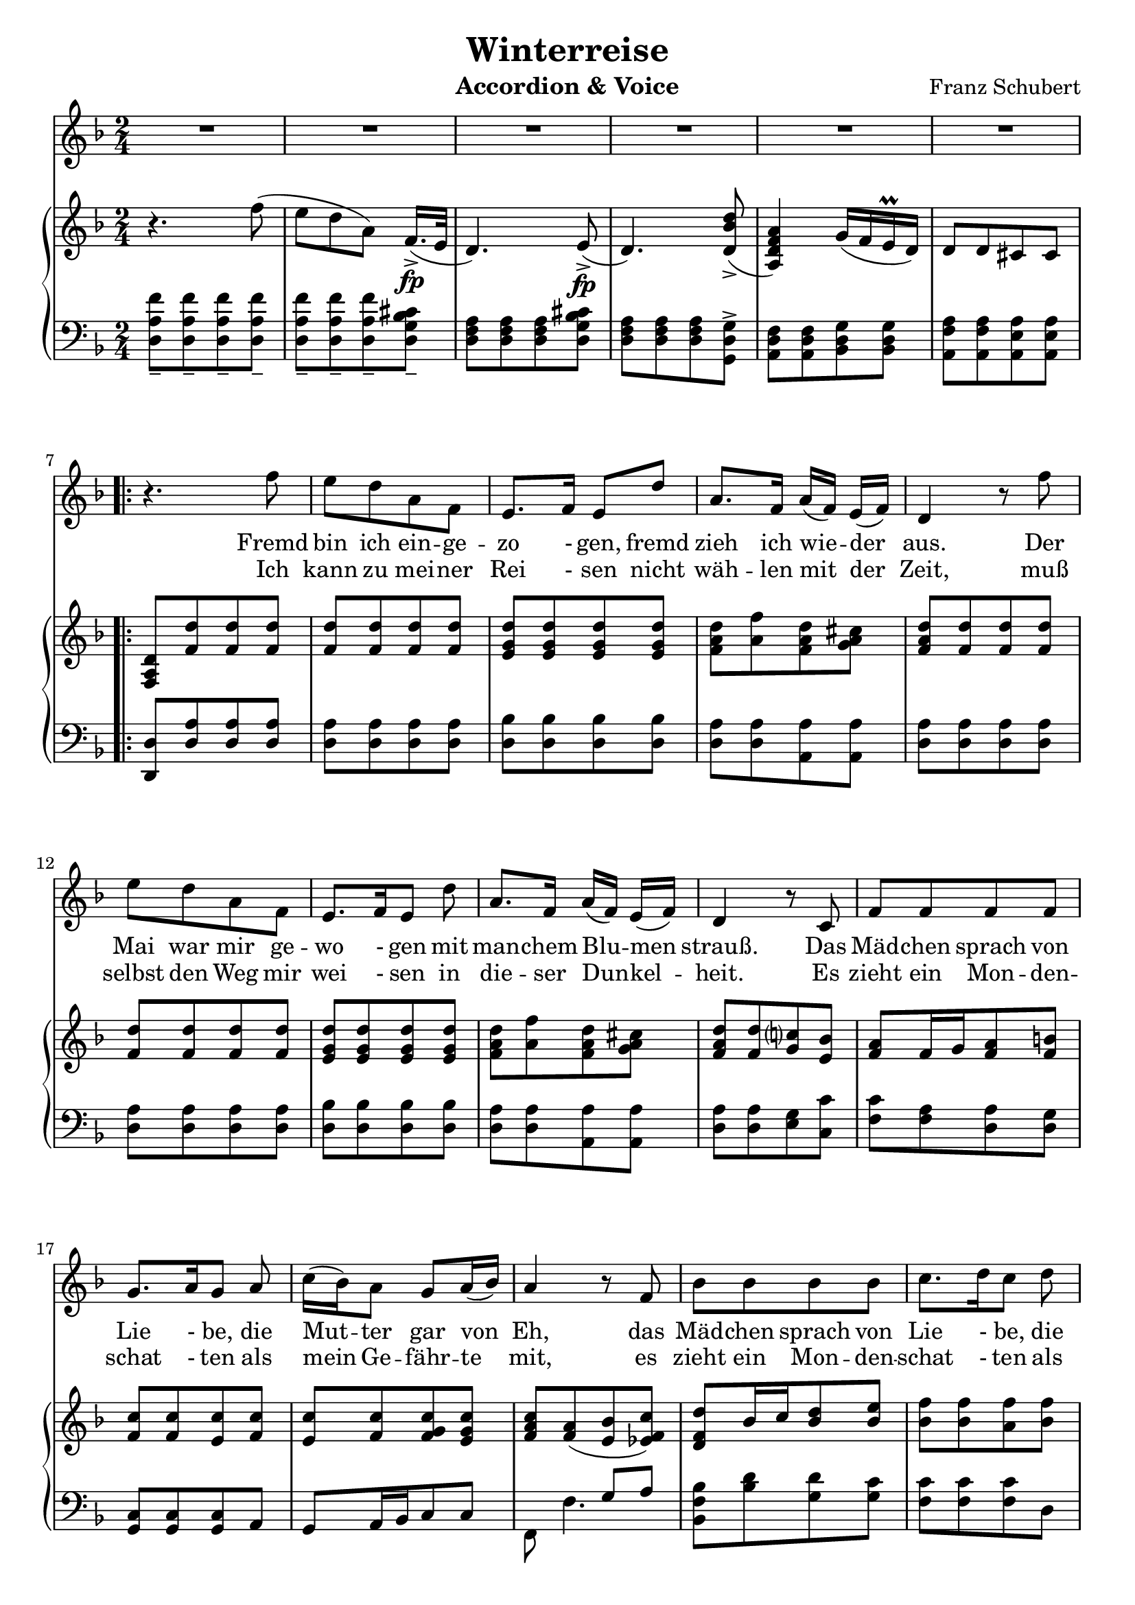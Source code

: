 \version "2.20"

options = {
  \numericTimeSignature
  \overrideTimeSignatureSettings 2/4 1/4 4 #'()
  \time 2/4
  \key d \minor
}

staffLyrics = \relative c'' {
  R2*6 |
  
  \repeat volta 2 {
    r4. f8 |
    e d a f |
    e8.[ f16] e8 d' |
    a8. f16 a[( f]) e[( f]) |
    d4 r8 f'8 |
    e d a f |
    e8.[ f16 e8] d' |
    a8.[ f16] a[( f]) e[( f]) |
    d4 r8 c |
    f f f f |
    g8.[ a16 g8] a |
    c16([ bes) a8] g8[ a16( bes)] |
    a4 r8 f8 |
    bes bes bes bes |
    c8.[ d16 c8] d |
    f16( es) d8 c8. d16 |
    bes4 r4 |
    r2 |
    r4. d8 |
    bes8. g16 e8 d' |
    a8.( f16) d8 f16( g) |
    a8 a a b16( cis) |
    d4 r8 d |
    bes8. g16 e8 d' |
    a8.( f16) d8 f16( g) |
    a8 a a a |
    d4 r4 |
    R2*5 |
  }
  
  r4. f8 |
  e8 d a f |
  e8. g16 bes8 d |
  a8 f16( g) a8 b16( cis) |
  d4 r8 f8 |
  e8 d a f |
  e8. g16 bes8 d |
  a8 f16( g) a8 b16( cis) |
  d4 r8 e, |
  f8 f f f |
  g8. a16 g8 a |
  
  
}

text = \lyricmode {
  Fremd bin ich ein -- ge -- zo - gen, fremd zieh ich wie -- der aus.
  Der Mai war mir ge -- wo - gen mit man -- chem Blu -- men strauß.
  Das Mäd -- chen sprach von Lie - be, die Mut -- ter gar von Eh,
  das Mäd -- chen sprach von Lie - be, die Mut -- ter gar von Eh
  
  nun ist die Welt so trü -- be, der Weg ge -- hüllt in Schnee,
  nun ist die Welt so trü -- be, der Weg ge -- hüllt in Schnee.
  
}

textTwo = \lyricmode {
  Ich kann zu mei -- ner Rei - sen nicht wäh -- len mit der Zeit,
  muß selbst den Weg mir wei - sen in die -- ser Dun -- kel -- heit.
  
  Es zieht ein Mon -- den -- schat - ten als mein Ge -- fähr -- te mit,
  es zieht ein Mon -- den -- schat - ten als mein Ge -- fähr -- te mit,
  
  und auf den wei -- ßen Mat -- ten such ich des Wil -- des Tritt,
  und auf den wei -- ßen Mat -- ten such ich des Wil -- des Tritt.
}

staffRight = \relative c'' {
  \options
  \clef treble

  r4. f8( |
  e d a) f16.[(->\fp e32] |
  d4.) e8->\fp( |
  d4.) <d bes' d>8->( |
  <a d f a>4) g'16( f e\prall d) |
  d8 d cis cis |
  
  \repeat volta 2 {
    <d a f>8 <f d'> <f d'> <f d'> |
    <f d'>8 <f d'> <f d'> <f d'> |
    <e g d'>8 <e g d'>8 <e g d'>8 <e g d'>8 |
    <f a d>8 <a f'> <f a d> <g a cis> |
    <f a d>8 <f d'> <f d'> <f d'> |
    <f d'>8 <f d'> <f d'> <f d'> |
    <e g d'>8 <e g d'>8 <e g d'>8 <e g d'>8 |
    <f a d>8 <a f'> <f a d> <g a cis> |
    <f a d>8 <f d'> <g c?> <e bes'> |
    <f a>8 f16 g <f a>8 <f b> |
    <f c'>8 <f c'> <e c'> <f c'> |
    <e c'> <f c'> <f g c> <e g c> |
    <f a c>8 <f a>( <e bes'> <es f c'>) |
    <d f d'>8 bes'16 c <bes d>8 <bes e> |
    <bes f'>8 <bes f'> <a f'> <bes f'> |
    <a f'>8 <bes f'> <bes c f> <a c f> |
    <bes d f> <bes d> <bes d> <bes d> |
    <e, e'>8. <f f'>16 <e e'>8 r8 |
    <a a'>8. <bes bes'>16 <a a'>8 r8 |
    <e e'>8. <f f'>16 <e e'>8 r8 |
    <a a'>8. <bes bes'>16 <a a'>8 <f a> |
    <f a> <f a d> <g a e'> <g a> |
    <f a d> <f a> <f a d> <f a f'> |
    <e e'>8. <f f'>16 <e e'>8 r8 |
    <a a'>8. <bes bes'>16 <a a'>8 <f a> |
    <f a> <f a f'> <g a e'> <g a cis> |
    <a d> r4 f'8( |
    e d a) f16.[(->\fp e32] |
    d4.) e8->\fp( |
    d4.) <d bes' d>8->( |
    <a d f a>4) g'16( f e\prall d) |
    d8 d cis cis |
  }

}

staffLeft = \relative c {
  \options
  \clef bass
  
  <d a' f'>8_- <d a' f'>_- <d a' f'>_- <d a' f'>_- |
  <d a' f'>8_- <d a' f'>_- <d a' f'>_- <d g bes cis>_- |
  <d f a>8 <d f a> <d f a> <d g bes cis> |
  <d f a>8 <d f a> <d f a> <g, d' g>-> |
  <a d f>8 <a d f> <bes d g> <bes d g> |
  <a f' a>8 <a f' a> <a e' a> <a e' a> |

  \break
  
  \repeat volta 2 {
    <d, d'>8 <d' a'> <d a'> <d a'> |
    <d a'> <d a'> <d a'> <d a'> |
    <d bes'> <d bes'> <d bes'> <d bes'> |
    <d a'> <d a'> <a a'> <a a'> |
    <d a'> <d a'> <d a'> <d a'> |
    <d a'> <d a'> <d a'> <d a'> |
    <d bes'> <d bes'> <d bes'> <d bes'> |
    <d a'> <d a'> <a a'> <a a'> |
    <d a'> <d a'> <e g> <c c'> |
    <f c'> <f a> <d a'> <d g> |
    <c g> <c g> <c g> a |
    g a16 bes c8 c |
    << { s4 g'8 a } \\ { f,8 f'4. } >> |
    <bes, f' bes>8 <bes' d> <g d'> <g c> |
    <f c'> <f c'> <f c'> d |
    c8 d16 es f8 f, |
    <bes f> <d bes' d> <f bes d> <bes d> |
    <g bes d> <g bes d> <g bes d> <g bes d> |
    <f a d> <f a d> <f a d> <f a d> |
    <g bes d> <g bes d> <g bes d> <g bes d> |
    <f a d> <f a d> <f a d> <a, a'> |
    a a a e'16. f32 |
    <d a'>8 <d a' d> <d a' d> <d a' d> |
    <g bes d> <g bes d> <g bes d> <g bes d> |
    <f a d> <f a d> <f a d> <a, a'> |
    a a a e'16. f32 |
    <d a' f'>8_- <d a' f'>_- <d a' f'>_- <d a' f'>_- |
    <d a' f'>8_- <d a' f'>_- <d a' f'>_- <d g bes cis>_- |
    <d f a>8 <d f a> <d f a> <d g bes cis> |
    <d f a>8 <d f a> <d f a> <g, d' g>-> |
    <a d f>8 <a d f> <bes d g> <bes d g> |
    <a f' a>8 <a f' a> <a e' a> <a e' a> |
  }
  
}

\header {
  title = "Winterreise"
  composer = "Franz Schubert"
  instrument = "Accordion & Voice"
  tagline = ##f
}

\paper {
  indent = 0.0
  ragged-last-bottom = ##f
  print-all-headers = ##f
  %max-systems-per-page = 6
}

\score {
  <<
    \new Staff = "lyrics" \with { midiInstrument = "voice oohs"} {
      \options
      \new Voice = "lyrics" \staffLyrics
    }
    \new Lyrics \lyricsto "lyrics" \text
    \new Lyrics \lyricsto "lyrics" \textTwo
    \new PianoStaff <<
      \new Staff = "right" \with { midiInstrument = "acoustic grand"} \staffRight
      \new Staff = "right" \with { midiInstrument = "acoustic grand"} \staffLeft
    >>
  >>

  \layout { }

  \midi { }
}